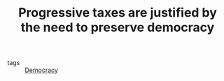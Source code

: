 :PROPERTIES:
:ID:       41209f8c-5f1e-43e5-83bc-742c25e4d97c
:END:
#+TITLE: Progressive taxes are justified by the need to preserve democracy
#+CREATED: [2022-02-15 Tue 18:05]
#+LAST_MODIFIED: [2022-04-07 Thu 07:53]

- tags :: [[id:bf925a86-18be-4845-ad88-063a28f359f4][Democracy]]
